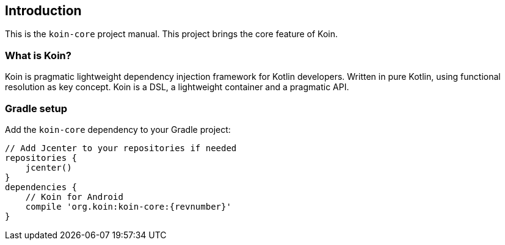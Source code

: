 == Introduction

This is the `koin-core` project manual. This project brings the core feature of Koin.

=== What is Koin?

Koin is pragmatic lightweight dependency injection framework for Kotlin developers. Written in pure Kotlin, using functional resolution as key concept. Koin is a DSL, a lightweight container and a pragmatic API.

=== Gradle setup

Add the `koin-core` dependency to your Gradle project:

[source,gradle,subs="attributes"]
----
// Add Jcenter to your repositories if needed
repositories {
    jcenter()
}
dependencies {
    // Koin for Android
    compile 'org.koin:koin-core:{revnumber}'
}
----


